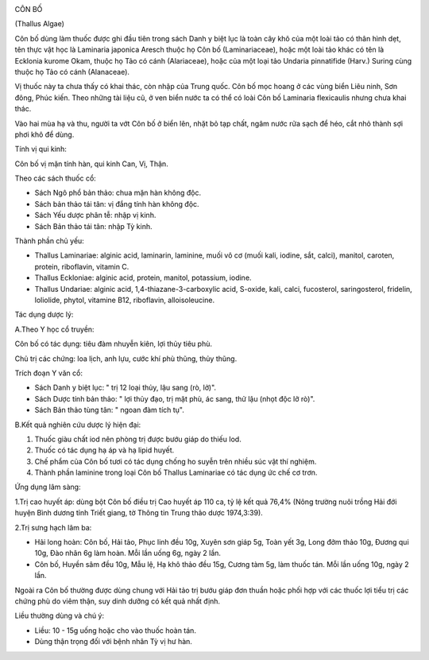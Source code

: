 |image0|

CÔN BỐ

(Thallus Algae)

Côn bố dùng làm thuốc được ghi đầu tiên trong sách Danh y biệt lục là
toàn cây khô của một loài tảo có thân hình dẹt, tên thực vật học là
Laminaria japonica Aresch thuộc họ Côn bố (Laminariaceae), hoặc một loài
tảo khác có tên là Ecklonia kurome Okam, thuộc họ Tảo có cánh
(Alariaceae), hoặc của một loại tảo Undaria pinnatifide (Harv.) Suring
cùng thuộc họ Tảo có cánh (Alanaceae).

Vị thuốc này ta chưa thấy có khai thác, còn nhập của Trung quốc. Côn bố
mọc hoang ở các vùng biển Liêu ninh, Sơn đông, Phúc kiến. Theo những tài
liệu cũ, ở ven biển nước ta có thể có loài Côn bố Laminaria flexicaulis
nhưng chưa khai thác.

Vào hai mùa hạ và thu, người ta vớt Côn bố ở biển lên, nhặt bỏ tạp chất,
ngâm nước rửa sạch để héo, cắt nhỏ thành sợi phơi khô để dùng.

Tính vị qui kinh:

Côn bố vị mặn tính hàn, qui kinh Can, Vị, Thận.

Theo các sách thuốc cổ:

-  Sách Ngô phổ bản thảo: chua mặn hàn không độc.
-  Sách bản thảo tái tân: vị đắng tính hàn không độc.
-  Sách Yếu dược phân tễ: nhập vị kinh.
-  Sách Bản thảo tái tân: nhập Tỳ kinh.

Thành phần chủ yếu:

-  Thallus Laminariae: alginic acid, laminarin, laminine, muối vô cơ
   (muối kali, iodine, sắt, calci), manitol, caroten, protein,
   riboflavin, vitamin C.
-  Thallus Eckloniae: alginic acid, protein, manitol, potassium, iodine.
-  Thallus Undariae: alginic acid, 1,4-thiazane-3-carboxylic acid,
   S-oxide, kali, calci, fucosterol, saringosterol, fridelin, loliolide,
   phytol, vitamine B12, riboflavin, alloisoleucine.

Tác dụng dược lý:

A.Theo Y học cổ truyền:

Côn bố có tác dụng: tiêu đàm nhuyễn kiên, lợi thủy tiêu phù.

Chủ trị các chứng: loa lịch, anh lựu, cước khí phù thũng, thủy thũng.

Trích đoạn Y văn cổ:

-  Sách Danh y biệt lục: " trị 12 loại thủy, lậu sang (rò, lở)".
-  Sách Dược tính bản thảo: " lợi thủy đạo, trị mặt phù, ác sang, thử
   lậu (nhọt độc lở rò)".
-  Sách Bản thảo tùng tân: " ngoan đàm tích tụ".

B.Kết quả nghiên cứu dược lý hiện đại:

#. Thuốc giàu chất iod nên phòng trị được bướu giáp do thiếu Iod.
#. Thuốc có tác dụng hạ áp và hạ lipid huyết.
#. Chế phẩm của Côn bố tươi có tác dụng chống ho suyễn trên nhiều súc
   vật thí nghiệm.
#. Thành phần laminine trong loại Côn bố Thallus Laminariae có tác dụng
   ức chế cơ trơn.

Ứng dụng lâm sàng:

1.Trị cao huyết áp: dùng bột Côn bố điều trị Cao huyết áp 110 ca, tỷ lệ
kết quả 76,4% (Nông trường nuôi trồng Hải đới huyện Bình dương tỉnh
Triết giang, tờ Thông tin Trung thảo dược 1974,3:39).

2.Trị sưng hạch lâm ba:

-  Hải long hoàn: Côn bố, Hải tảo, Phục linh đều 10g, Xuyên sơn giáp 5g,
   Toàn yết 3g, Long đởm thảo 10g, Đương qui 10g, Đào nhân 6g làm hoàn.
   Mỗi lần uống 6g, ngày 2 lần.
-  Côn bố, Huyền sâm đều 10g, Mẫu lệ, Hạ khô thảo đều 15g, Cương tàm 5g,
   làm thuốc tán. Mỗi lần uống 10g, ngày 2 lần.

Ngoài ra Côn bố thường được dùng chung với Hải tảo trị bướu giáp đơn
thuần hoặc phối hợp với các thuốc lợi tiểu trị các chứng phù do viêm
thận, suy dinh dưỡng có kết quả nhất định.

Liều thường dùng và chú ý:

-  Liều: 10 - 15g uống hoặc cho vào thuốc hoàn tán.
-  Dùng thận trọng đối với bệnh nhân Tỳ vị hư hàn.

 

.. |image0| image:: CONBO.JPG
   :width: 50px
   :height: 50px
   :target: CONBO_.HTM
